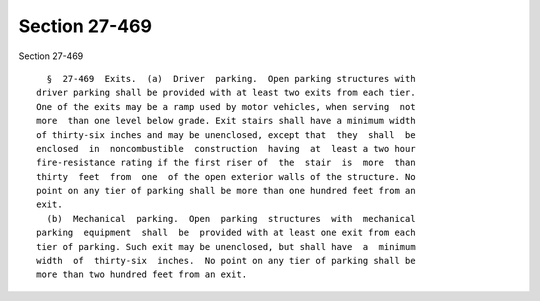 Section 27-469
==============

Section 27-469 ::    
        
     
        §  27-469  Exits.  (a)  Driver  parking.  Open parking structures with
      driver parking shall be provided with at least two exits from each tier.
      One of the exits may be a ramp used by motor vehicles, when serving  not
      more  than one level below grade. Exit stairs shall have a minimum width
      of thirty-six inches and may be unenclosed, except that  they  shall  be
      enclosed  in  noncombustible  construction  having  at  least a two hour
      fire-resistance rating if the first riser of  the  stair  is  more  than
      thirty  feet  from  one  of the open exterior walls of the structure. No
      point on any tier of parking shall be more than one hundred feet from an
      exit.
        (b)  Mechanical  parking.  Open  parking  structures  with  mechanical
      parking  equipment  shall  be  provided with at least one exit from each
      tier of parking. Such exit may be unenclosed, but shall have  a  minimum
      width  of  thirty-six  inches.  No point on any tier of parking shall be
      more than two hundred feet from an exit.
    
    
    
    
    
    
    